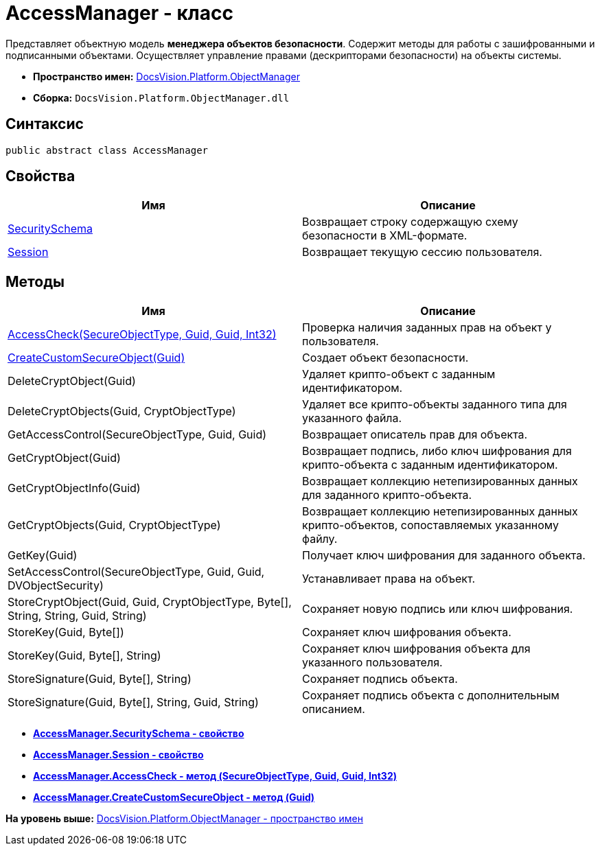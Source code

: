 = AccessManager - класс

Представляет объектную модель [.keyword]*менеджера объектов безопасности*. Содержит методы для работы с зашифрованными и подписанными объектами. Осуществляет управление правами (дескрипторами безопасности) на объекты системы.

* [.keyword]*Пространство имен:* xref:api/DocsVision/Platform/ObjectManager/ObjectManager_NS.adoc[DocsVision.Platform.ObjectManager]
* [.keyword]*Сборка:* [.ph .filepath]`DocsVision.Platform.ObjectManager.dll`

== Синтаксис

[source,pre,codeblock,language-csharp]
----
public abstract class AccessManager
----

== Свойства

[cols=",",options="header",]
|===
|Имя |Описание
|xref:AccessManager.SecuritySchema_PR.adoc[SecuritySchema] |Возвращает строку содержащую схему безопасности в XML-формате.
|xref:AccessManager.Session_PR.adoc[Session] |Возвращает текущую сессию пользователя.
|===

== Методы

[cols=",",options="header",]
|===
|Имя |Описание
|xref:AccessManager.AccessCheck_MT.adoc[AccessCheck(SecureObjectType, Guid, Guid, Int32)] |Проверка наличия заданных прав на объект у пользователя.
|xref:AccessManager.CreateCustomSecureObject_MT.adoc[CreateCustomSecureObject(Guid)] |Создает объект безопасности.
|DeleteCryptObject(Guid) |Удаляет крипто-объект с заданным идентификатором.
|DeleteCryptObjects(Guid, CryptObjectType) |Удаляет все крипто-объекты заданного типа для указанного файла.
|GetAccessControl(SecureObjectType, Guid, Guid) |Возвращает описатель прав для объекта.
|GetCryptObject(Guid) |Возвращает подпись, либо ключ шифрования для крипто-объекта с заданным идентификатором.
|GetCryptObjectInfo(Guid) |Возвращает коллекцию нетепизированных данных для заданного крипто-объекта.
|GetCryptObjects(Guid, CryptObjectType) |Возвращает коллекцию нетепизированных данных крипто-объектов, сопоставляемых указанному файлу.
|GetKey(Guid) |Получает ключ шифрования для заданного объекта.
|SetAccessControl(SecureObjectType, Guid, Guid, DVObjectSecurity) |Устанавливает права на объект.
|StoreCryptObject(Guid, Guid, CryptObjectType, Byte[], String, String, Guid, String) |Сохраняет новую подпись или ключ шифрования.
|StoreKey(Guid, Byte[]) |Сохраняет ключ шифрования объекта.
|StoreKey(Guid, Byte[], String) |Сохраняет ключ шифрования объекта для указанного пользователя.
|StoreSignature(Guid, Byte[], String) |Сохраняет подпись объекта.
|StoreSignature(Guid, Byte[], String, Guid, String) |Сохраняет подпись объекта с дополнительным описанием.
|===

* *xref:../../../../api/DocsVision/Platform/ObjectManager/AccessManager.SecuritySchema_PR.adoc[AccessManager.SecuritySchema - свойство]* +
* *xref:../../../../api/DocsVision/Platform/ObjectManager/AccessManager.Session_PR.adoc[AccessManager.Session - свойство]* +
* *xref:../../../../api/DocsVision/Platform/ObjectManager/AccessManager.AccessCheck_MT.adoc[AccessManager.AccessCheck - метод (SecureObjectType, Guid, Guid, Int32)]* +
* *xref:../../../../api/DocsVision/Platform/ObjectManager/AccessManager.CreateCustomSecureObject_MT.adoc[AccessManager.CreateCustomSecureObject - метод (Guid)]* +

*На уровень выше:* xref:../../../../api/DocsVision/Platform/ObjectManager/ObjectManager_NS.adoc[DocsVision.Platform.ObjectManager - пространство имен]

